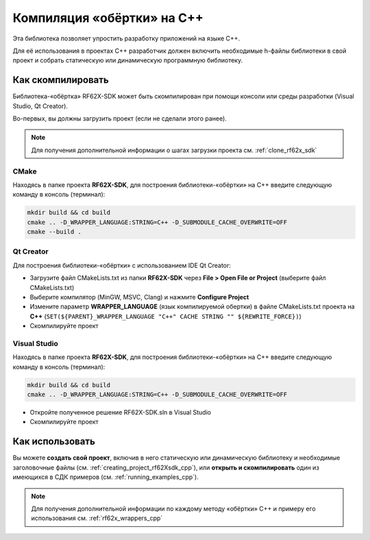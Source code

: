 .. _compilation_rf62x_sdk_cpp:

*******************************************************************************
Компиляция «обёртки» на C++
*******************************************************************************

Эта библиотека позволяет упростить разработку приложений на языке C++.

Для её использования в проектах C++ разработчик должен включить необходимые 
h-файлы библиотеки в свой проект и собрать статическую или динамическую 
программную библиотеку. 

.. _how_to_compile_rf62x_sdk_cpp:

Как скомпилировать
===============================================================================

Библиотека-«обёртка» RF62X-SDK может быть скомпилирован при помощи консоли или 
среды разработки (Visual Studio, Qt Creator).

Во-первых, вы должны загрузить проект (если не сделали этого ранее).

.. note::
   Для получения дополнительной информации о шагах загрузки проекта см. :ref:`clone_rf62x_sdk`

.. _how_to_compile_rf62x_sdk_cpp_cmake:

CMake
-------------------------------------------------------------------------------

Находясь в папке проекта **RF62X-SDK**, для построения библиотеки-«обёртки» на С++
введите следующую команду в консоль (терминал):

.. code-block:: bash

   mkdir build && cd build
   cmake .. -D_WRAPPER_LANGUAGE:STRING=C++ -D_SUBMODULE_CACHE_OVERWRITE=OFF
   cmake --build . 

.. _how_to_compile_rf62x_sdk_cpp_qt_creator:

Qt Creator
-------------------------------------------------------------------------------

Для построения библиотеки-«обёртки» с использованием IDE Qt Creator: 

-  Загрузите файл CMakeLists.txt из папки **RF62X-SDK** через 
   **File > Open File or Project** (выберите файл CMakeLists.txt)
-  Выберите компилятор (MinGW, MSVC, Clang)
   и нажмите **Configure Project** 
-  Измените параметр **WRAPPER_LANGUAGE** (язык компилируемой обертки) в файле CMakeLists.txt проекта на **C++** (``SET(${PARENT}_WRAPPER_LANGUAGE "C++" CACHE STRING "" ${REWRITE_FORCE})``)
-  Скомпилируйте проект

.. _how_to_compile_rf62x_sdk_cpp_vs:

Visual Studio
-------------------------------------------------------------------------------

Находясь в папке проекта **RF62X-SDK**, для построения библиотеки-«обёртки» на С++  
введите следующую команду в консоль (терминал):

.. code-block:: bash

   mkdir build && cd build
   cmake .. -D_WRAPPER_LANGUAGE:STRING=C++ -D_SUBMODULE_CACHE_OVERWRITE=OFF

-  Откройте полученное решение RF62X-SDK.sln в Visual Studio
-  Скомпилируйте проект

Как использовать
===============================================================================

Вы можете **создать свой проект**, включив в него статическую или динамическую 
библиотеку и необходимые заголовочные файлы (см. :ref:`creating_project_rf62Xsdk_cpp`), 
или **открыть и скомпилировать** один из имеющихся в СДК примеров (см. :ref:`running_examples_cpp`). 

.. note:: 
   Для получения дополнительной информации по каждому методу «обёртки» C++ и примеру его использования см. :ref:`rf62x_wrappers_cpp`